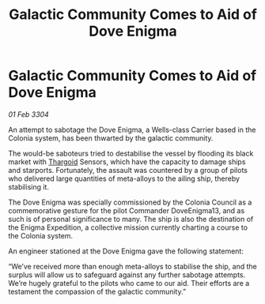 :PROPERTIES:
:ID:       afd6fcfb-a0a2-4721-8c7f-35d89a17b52f
:END:
#+title: Galactic Community Comes to Aid of Dove Enigma
#+filetags: :3304:galnet:

* Galactic Community Comes to Aid of Dove Enigma

/01 Feb 3304/

An attempt to sabotage the Dove Enigma, a Wells-class Carrier based in the Colonia system, has been thwarted by the galactic community. 

The would-be saboteurs tried to destabilise the vessel by flooding its black market with [[id:09343513-2893-458e-a689-5865fdc32e0a][Thargoid]] Sensors, which have the capacity to damage ships and starports. Fortunately, the assault was countered by a group of pilots who delivered large quantities of meta-alloys to the ailing ship, thereby stabilising it. 

The Dove Enigma was specially commissioned by the Colonia Council as a commemorative gesture for the pilot Commander DoveEnigma13, and as such is of personal significance to many. The ship is also the destination of the Enigma Expedition, a collective mission currently charting a course to the Colonia system. 

An engineer stationed at the Dove Enigma gave the following statement: 

“We’ve received more than enough meta-alloys to stabilise the ship, and the surplus will allow us to safeguard against any further sabotage attempts. We’re hugely grateful to the pilots who came to our aid. Their efforts are a testament the compassion of the galactic community.”
